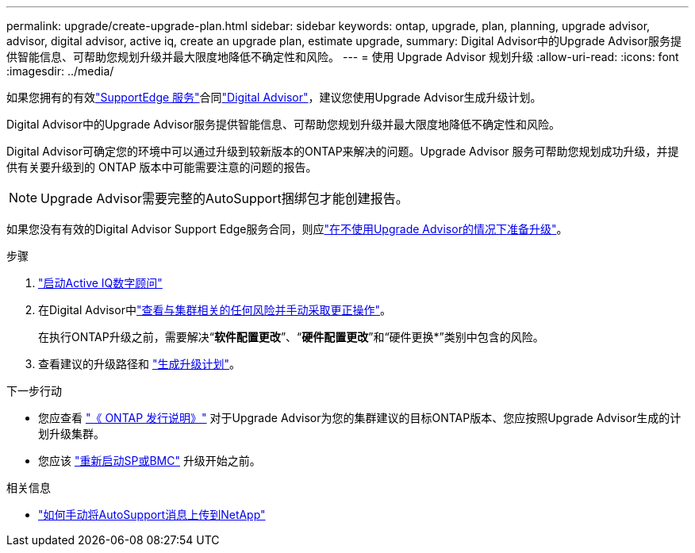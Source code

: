 ---
permalink: upgrade/create-upgrade-plan.html 
sidebar: sidebar 
keywords: ontap, upgrade, plan, planning, upgrade advisor, advisor, digital advisor, active iq, create an upgrade plan, estimate upgrade, 
summary: Digital Advisor中的Upgrade Advisor服务提供智能信息、可帮助您规划升级并最大限度地降低不确定性和风险。 
---
= 使用 Upgrade Advisor 规划升级
:allow-uri-read: 
:icons: font
:imagesdir: ../media/


[role="lead"]
如果您拥有的有效link:https://www.netapp.com/us/services/support-edge.aspx["SupportEdge 服务"^]合同link:https://docs.netapp.com/us-en/active-iq/upgrade_advisor_overview.html["Digital Advisor"^]，建议您使用Upgrade Advisor生成升级计划。

Digital Advisor中的Upgrade Advisor服务提供智能信息、可帮助您规划升级并最大限度地降低不确定性和风险。

Digital Advisor可确定您的环境中可以通过升级到较新版本的ONTAP来解决的问题。Upgrade Advisor 服务可帮助您规划成功升级，并提供有关要升级到的 ONTAP 版本中可能需要注意的问题的报告。


NOTE: Upgrade Advisor需要完整的AutoSupport捆绑包才能创建报告。

如果您没有有效的Digital Advisor Support Edge服务合同，则应link:prepare.html["在不使用Upgrade Advisor的情况下准备升级"]。

.步骤
. https://aiq.netapp.com/["启动Active IQ数字顾问"^]
. 在Digital Advisor中link:https://docs.netapp.com/us-en/active-iq/task_view_risk_and_take_action.html["查看与集群相关的任何风险并手动采取更正操作"^]。
+
在执行ONTAP升级之前，需要解决“*软件配置更改*”、“*硬件配置更改*”和“硬件更换*”类别中包含的风险。

. 查看建议的升级路径和 link:https://docs.netapp.com/us-en/active-iq/upgrade_advisor_overview.html["生成升级计划"^]。


.下一步行动
* 您应查看 link:../release-notes/index.html["《 ONTAP 发行说明》"] 对于Upgrade Advisor为您的集群建议的目标ONTAP版本、您应按照Upgrade Advisor生成的计划升级集群。
* 您应该 link:reboot-sp-bmc.html["重新启动SP或BMC"] 升级开始之前。


.相关信息
* https://kb.netapp.com/on-prem/ontap/Ontap_OS/OS-KBs/How_to_manually_upload_AutoSupport_messages_to_NetApp_in_ONTAP_9["如何手动将AutoSupport消息上传到NetApp"^]

